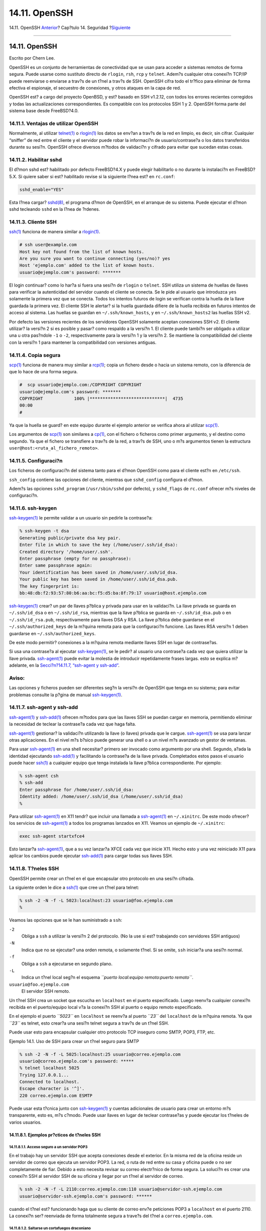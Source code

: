 ==============
14.11. OpenSSH
==============

.. raw:: html

   <div class="navheader">

14.11. OpenSSH
`Anterior <ipsec.html>`__?
Cap?tulo 14. Seguridad
?\ `Siguiente <fs-acl.html>`__

--------------

.. raw:: html

   </div>

.. raw:: html

   <div class="sect1">

.. raw:: html

   <div class="titlepage" xmlns="">

.. raw:: html

   <div>

.. raw:: html

   <div>

14.11. OpenSSH
--------------

.. raw:: html

   </div>

.. raw:: html

   <div>

Escrito por Chern Lee.

.. raw:: html

   </div>

.. raw:: html

   </div>

.. raw:: html

   </div>

OpenSSH es un conjunto de herramientas de conectividad que se usan para
acceder a sistemas remotos de forma segura. Puede usarse como sustituto
directo de ``rlogin``, ``rsh``, ``rcp`` y ``telnet``. Adem?s cualquier
otra conexi?n TCP/IP puede reenviarse o enviarse a trav?s de un t?nel a
trav?s de SSH. OpenSSH cifra todo el tr?fico para eliminar de forma
efectiva el espionaje, el secuestro de conexiones, y otros ataques en la
capa de red.

OpenSSH est? a cargo del proyecto OpenBSD, y est? basado en SSH v1.2.12,
con todos los errores recientes corregidos y todas las actualizaciones
correspondientes. Es compatible con los protocolos SSH 1 y 2. OpenSSH
forma parte del sistema base desde FreeBSD?4.0.

.. raw:: html

   <div class="sect2">

.. raw:: html

   <div class="titlepage" xmlns="">

.. raw:: html

   <div>

.. raw:: html

   <div>

14.11.1. Ventajas de utilizar OpenSSH
~~~~~~~~~~~~~~~~~~~~~~~~~~~~~~~~~~~~~

.. raw:: html

   </div>

.. raw:: html

   </div>

.. raw:: html

   </div>

Normalmente, al utilizar
`telnet(1) <http://www.FreeBSD.org/cgi/man.cgi?query=telnet&sektion=1>`__
o
`rlogin(1) <http://www.FreeBSD.org/cgi/man.cgi?query=rlogin&sektion=1>`__
los datos se env?an a trav?s de la red en limpio, es decir, sin cifrar.
Cualquier “sniffer” de red entre el cliente y el servidor puede robar la
informaci?n de usuario/contrase?a o los datos transferidos durante su
sesi?n. OpenSSH ofrece diversos m?todos de validaci?n y cifrado para
evitar que sucedan estas cosas.

.. raw:: html

   </div>

.. raw:: html

   <div class="sect2">

.. raw:: html

   <div class="titlepage" xmlns="">

.. raw:: html

   <div>

.. raw:: html

   <div>

14.11.2. Habilitar sshd
~~~~~~~~~~~~~~~~~~~~~~~

.. raw:: html

   </div>

.. raw:: html

   </div>

.. raw:: html

   </div>

El d?mon sshd est? habilitado por defecto FreeBSD?4.X y puede elegir
habilitarlo o no durante la instalaci?n en FreeBSD?5.X. Si quiere saber
si est? habilitado revise si la siguiente l?nea est? en ``rc.conf``:

.. code:: screen

    sshd_enable="YES"

Esta l?nea cargar?
`sshd(8) <http://www.FreeBSD.org/cgi/man.cgi?query=sshd&sektion=8>`__,
el programa d?mon de OpenSSH, en el arranque de su sistema. Puede
ejecutar el d?mon sshd tecleando ``sshd`` en la l?nea de ?rdenes.

.. raw:: html

   </div>

.. raw:: html

   <div class="sect2">

.. raw:: html

   <div class="titlepage" xmlns="">

.. raw:: html

   <div>

.. raw:: html

   <div>

14.11.3. Cliente SSH
~~~~~~~~~~~~~~~~~~~~

.. raw:: html

   </div>

.. raw:: html

   </div>

.. raw:: html

   </div>

`ssh(1) <http://www.FreeBSD.org/cgi/man.cgi?query=ssh&sektion=1>`__
funciona de manera similar a
`rlogin(1) <http://www.FreeBSD.org/cgi/man.cgi?query=rlogin&sektion=1>`__.

.. code:: screen

    # ssh user@example.com
    Host key not found from the list of known hosts.
    Are you sure you want to continue connecting (yes/no)? yes
    Host 'ejemplo.com' added to the list of known hosts.
    usuario@ejemplo.com's password: *******

El login continuar? como lo har?a si fuera una sesi?n de ``rlogin`` o
``telnet``. SSH utiliza un sistema de huellas de llaves para verificar
la autenticidad del servidor cuando el cliente se conecta. Se le pide al
usuario que introduzca ``yes`` solamente la primera vez que se conecta.
Todos los intentos futuros de login se verifican contra la huella de la
llave guardada la primera vez. El cliente SSH le alertar? si la huella
guardada difiere de la huella recibida en futuros intentos de acceso al
sistema. Las huellas se guardan en ``~/.ssh/known_hosts``, y en
``~/.ssh/known_hosts2`` las huellas SSH v2.

Por defecto las versiones recientes de los servidores OpenSSH solamente
aceptan conexiones SSH v2. El cliente utilizar? la versi?n 2 si es
posible y pasar? como respaldo a la versi?n 1. El cliente puede tambi?n
ser obligado a utilizar una u otra pas?ndole ``-1`` o ``-2``,
respectivamente para la versi?n 1 y la versi?n 2. Se mantiene la
compatibilidad del cliente con la versi?n 1 para mantener la
compatibilidad con versiones antiguas.

.. raw:: html

   </div>

.. raw:: html

   <div class="sect2">

.. raw:: html

   <div class="titlepage" xmlns="">

.. raw:: html

   <div>

.. raw:: html

   <div>

14.11.4. Copia segura
~~~~~~~~~~~~~~~~~~~~~

.. raw:: html

   </div>

.. raw:: html

   </div>

.. raw:: html

   </div>

`scp(1) <http://www.FreeBSD.org/cgi/man.cgi?query=scp&sektion=1>`__
funciona de manera muy similar a
`rcp(1) <http://www.FreeBSD.org/cgi/man.cgi?query=rcp&sektion=1>`__;
copia un fichero desde o hacia un sistema remoto, con la diferencia de
que lo hace de una forma segura.

.. code:: screen

    #  scp usuario@ejemplo.com:/COPYRIGHT COPYRIGHT
    usuario@ejemplo.com's password: *******
    COPYRIGHT            100% |*****************************|  4735
    00:00
    #

Ya que la huella se guard? en este equipo durante el ejemplo anterior se
verifica ahora al utilizar
`scp(1) <http://www.FreeBSD.org/cgi/man.cgi?query=scp&sektion=1>`__.

Los argumentos de
`scp(1) <http://www.FreeBSD.org/cgi/man.cgi?query=scp&sektion=1>`__ son
similares a
`cp(1) <http://www.FreeBSD.org/cgi/man.cgi?query=cp&sektion=1>`__, con
el fichero o ficheros como primer argumento, y el destino como segundo.
Ya que el fichero se transfiere a trav?s de la red, a trav?s de SSH, uno
o m?s argumentos tienen la estructura
``user@host:<ruta_al_fichero_remoto>``.

.. raw:: html

   </div>

.. raw:: html

   <div class="sect2">

.. raw:: html

   <div class="titlepage" xmlns="">

.. raw:: html

   <div>

.. raw:: html

   <div>

14.11.5. Configuraci?n
~~~~~~~~~~~~~~~~~~~~~~

.. raw:: html

   </div>

.. raw:: html

   </div>

.. raw:: html

   </div>

Los ficheros de configuraci?n del sistema tanto para el d?mon OpenSSH
como para el cliente est?n en ``/etc/ssh``.

``ssh_config`` contiene las opciones del cliente, mientras que
``sshd_config`` configura el d?mon.

Adem?s las opciones ``sshd_program`` (``/usr/sbin/sshd`` por defecto), y
``sshd_flags`` de ``rc.conf`` ofrecer m?s niveles de configuraci?n.

.. raw:: html

   </div>

.. raw:: html

   <div class="sect2">

.. raw:: html

   <div class="titlepage" xmlns="">

.. raw:: html

   <div>

.. raw:: html

   <div>

14.11.6. ssh-keygen
~~~~~~~~~~~~~~~~~~~

.. raw:: html

   </div>

.. raw:: html

   </div>

.. raw:: html

   </div>

`ssh-keygen(1) <http://www.FreeBSD.org/cgi/man.cgi?query=ssh-keygen&sektion=1>`__
le permite validar a un usuario sin pedirle la contrase?a:

.. code:: screen

    % ssh-keygen -t dsa
    Generating public/private dsa key pair.
    Enter file in which to save the key (/home/user/.ssh/id_dsa):
    Created directory '/home/user/.ssh'.
    Enter passphrase (empty for no passphrase):
    Enter same passphrase again:
    Your identification has been saved in /home/user/.ssh/id_dsa.
    Your public key has been saved in /home/user/.ssh/id_dsa.pub.
    The key fingerprint is:
    bb:48:db:f2:93:57:80:b6:aa:bc:f5:d5:ba:8f:79:17 usuario@host.ejemplo.com

`ssh-keygen(1) <http://www.FreeBSD.org/cgi/man.cgi?query=ssh-keygen&sektion=1>`__
crear? un par de llaves p?blica y privada para usar en la validaci?n. La
llave privada se guarda en ``~/.ssh/id_dsa`` o en ``~/.ssh/id_rsa``,
mientras que la llave p?blica se guarda en ``~/.ssh/id_dsa.pub`` o en
``~/.ssh/id_rsa.pub``, respectivamente para llaves DSA y RSA. La llave
p?blica debe guardarse en el ``~/.ssh/authorized_keys`` de la m?quina
remota para que la configuraci?n funcione. Las llaves RSA versi?n 1
deben guardarse en ``~/.ssh/authorized_keys``.

De este modo permitir? conexiones a la m?quina remota mediante llaves
SSH en lugar de contrase?as.

Si usa una contrase?a al ejecutar
`ssh-keygen(1) <http://www.FreeBSD.org/cgi/man.cgi?query=ssh-keygen&sektion=1>`__,
se le pedir? al usuario una contrase?a cada vez que quiera utilizar la
llave privada.
`ssh-agent(1) <http://www.FreeBSD.org/cgi/man.cgi?query=ssh-agent&sektion=1>`__
puede evitar la molestia de introducir repetidamente frases largas. esto
se explica m? adelante, en la `Secci?n?14.11.7, “ssh-agent y
ssh-add” <openssh.html#security-ssh-agent>`__.

.. raw:: html

   <div class="warning" xmlns="">

Aviso:
~~~~~~

Las opciones y ficheros pueden ser diferentes seg?n la versi?n de
OpenSSH que tenga en su sistema; para evitar problemas consulte la
p?gina de manual
`ssh-keygen(1) <http://www.FreeBSD.org/cgi/man.cgi?query=ssh-keygen&sektion=1>`__.

.. raw:: html

   </div>

.. raw:: html

   </div>

.. raw:: html

   <div class="sect2">

.. raw:: html

   <div class="titlepage" xmlns="">

.. raw:: html

   <div>

.. raw:: html

   <div>

14.11.7. ssh-agent y ssh-add
~~~~~~~~~~~~~~~~~~~~~~~~~~~~

.. raw:: html

   </div>

.. raw:: html

   </div>

.. raw:: html

   </div>

`ssh-agent(1) <http://www.FreeBSD.org/cgi/man.cgi?query=ssh-agent&sektion=1>`__
y
`ssh-add(1) <http://www.FreeBSD.org/cgi/man.cgi?query=ssh-add&sektion=1>`__
ofrecen m?todos para que las llaves SSH se puedan cargar en memoria,
permitiendo eliminar la necesidad de teclear la contrase?a cada vez que
haga falta.

`ssh-agent(1) <http://www.FreeBSD.org/cgi/man.cgi?query=ssh-agent&sektion=1>`__
gestionar? la validaci?n utilizando la llave (o llaves) privada que le
cargue.
`ssh-agent(1) <http://www.FreeBSD.org/cgi/man.cgi?query=ssh-agent&sektion=1>`__
se usa para lanzar otras aplicaciones. En el nivel m?s b?sico puede
generar una shell o a un nivel m?s avanzado un gestor de ventanas.

Para usar
`ssh-agent(1) <http://www.FreeBSD.org/cgi/man.cgi?query=ssh-agent&sektion=1>`__
en una shell necesitar? primero ser invocado como argumento por una
shell. Segundo, a?ada la identidad ejecutando
`ssh-add(1) <http://www.FreeBSD.org/cgi/man.cgi?query=ssh-add&sektion=1>`__
y facilitando la contrase?a de la llave privada. Completados estos pasos
el usuario puede hacer
`ssh(1) <http://www.FreeBSD.org/cgi/man.cgi?query=ssh&sektion=1>`__ a
cualquier equipo que tenga instalada la llave p?blica correspondiente.
Por ejemplo:

.. code:: screen

    % ssh-agent csh
    % ssh-add
    Enter passphrase for /home/user/.ssh/id_dsa:
    Identity added: /home/user/.ssh/id_dsa (/home/user/.ssh/id_dsa)
    %

Para utilizar
`ssh-agent(1) <http://www.FreeBSD.org/cgi/man.cgi?query=ssh-agent&sektion=1>`__
en X11 tendr? que incluir una llamada a
`ssh-agent(1) <http://www.FreeBSD.org/cgi/man.cgi?query=ssh-agent&sektion=1>`__
en ``~/.xinitrc``. De este modo ofrecer? los servicios de
`ssh-agent(1) <http://www.FreeBSD.org/cgi/man.cgi?query=ssh-agent&sektion=1>`__
a todos los programas lanzados en X11. Veamos un ejemplo de
``~/.xinitrc``:

.. code:: programlisting

    exec ssh-agent startxfce4

Esto lanzar?a
`ssh-agent(1) <http://www.FreeBSD.org/cgi/man.cgi?query=ssh-agent&sektion=1>`__,
que a su vez lanzar?a XFCE cada vez que inicie X11. Hecho esto y una vez
reiniciado X11 para aplicar los cambios puede ejecutar
`ssh-add(1) <http://www.FreeBSD.org/cgi/man.cgi?query=ssh-add&sektion=1>`__
para cargar todas sus llaves SSH.

.. raw:: html

   </div>

.. raw:: html

   <div class="sect2">

.. raw:: html

   <div class="titlepage" xmlns="">

.. raw:: html

   <div>

.. raw:: html

   <div>

14.11.8. T?neles SSH
~~~~~~~~~~~~~~~~~~~~

.. raw:: html

   </div>

.. raw:: html

   </div>

.. raw:: html

   </div>

OpenSSH permite crear un t?nel en el que encapsular otro protocolo en
una sesi?n cifrada.

La siguiente orden le dice a
`ssh(1) <http://www.FreeBSD.org/cgi/man.cgi?query=ssh&sektion=1>`__ que
cree un t?nel para telnet:

.. code:: screen

    % ssh -2 -N -f -L 5023:localhost:23 usuario@foo.ejemplo.com
    %

Veamos las opciones que se le han suministrado a ``ssh``:

.. raw:: html

   <div class="variablelist">

``-2``
    Obliga a ``ssh`` a utilizar la versi?n 2 del protocolo. (No la use
    si est? trabajando con servidores SSH antiguos)

``-N``
    Indica que no se ejecutar? una orden remota, o solamente t?nel. Si
    se omite, ``ssh`` iniciar?a una sesi?n normal.

``-f``
    Obliga a ``ssh`` a ejecutarse en segundo plano.

``-L``
    Indica un t?nel local seg?n el esquema
    *``puerto local:equipo remoto:puerto remoto``*.

``usuario@foo.ejemplo.com``
    El servidor SSH remoto.

.. raw:: html

   </div>

Un t?nel SSH crea un socket que escucha en ``localhost`` en el puerto
especificado. Luego reenv?a cualquier conexi?n recibida en el
puerto/equipo local v?a la conexi?n SSH al puerto o equipo remoto
especificado.

En el ejemplo el puerto *``5023``* en ``localhost`` se reenv?a al puerto
*``23``* del ``localhost`` de la m?quina remota. Ya que *``23``* es
telnet, esto crear?a una sesi?n telnet segura a trav?s de un t?nel SSH.

Puede usar esto para encapsular cualquier otro protocolo TCP inseguro
como SMTP, POP3, FTP, etc.

.. raw:: html

   <div class="example">

.. raw:: html

   <div class="example-title">

Ejemplo 14.1. Uso de SSH para crear un t?nel seguro para SMTP

.. raw:: html

   </div>

.. raw:: html

   <div class="example-contents">

.. code:: screen

    % ssh -2 -N -f -L 5025:localhost:25 usuario@correo.ejemplo.com
    usuario@correo.ejemplo.com's password: *****
    % telnet localhost 5025
    Trying 127.0.0.1...
    Connected to localhost.
    Escape character is '^]'.
    220 correo.ejemplo.com ESMTP

Puede usar esta t?cnica junto con
`ssh-keygen(1) <http://www.FreeBSD.org/cgi/man.cgi?query=ssh-keygen&sektion=1>`__
y cuentas adicionales de usuario para crear un entorno m?s transparente,
esto es, m?s c?modo. Puede usar llaves en lugar de teclear contrase?as y
puede ejecutar los t?neles de varios usuarios.

.. raw:: html

   </div>

.. raw:: html

   </div>

.. raw:: html

   <div class="sect3">

.. raw:: html

   <div class="titlepage" xmlns="">

.. raw:: html

   <div>

.. raw:: html

   <div>

14.11.8.1. Ejemplos pr?cticos de t?neles SSH
^^^^^^^^^^^^^^^^^^^^^^^^^^^^^^^^^^^^^^^^^^^^

.. raw:: html

   </div>

.. raw:: html

   </div>

.. raw:: html

   </div>

.. raw:: html

   <div class="sect4">

.. raw:: html

   <div class="titlepage" xmlns="">

.. raw:: html

   <div>

.. raw:: html

   <div>

14.11.8.1.1. Acceso seguro a un servidor POP3
'''''''''''''''''''''''''''''''''''''''''''''

.. raw:: html

   </div>

.. raw:: html

   </div>

.. raw:: html

   </div>

En el trabajo hay un servidor SSH que acepta conexiones desde el
exterior. En la misma red de la oficina reside un servidor de correo que
ejecuta un servidor POP3. La red, o ruta de red entre su casa y oficina
puede o no ser completamente de fiar. Debido a esto necesita revisar su
correo electr?nico de forma segura. La soluci?n es crear una conexi?n
SSH al servidor SSH de su oficina y llegar por un t?nel al servidor de
correo.

.. code:: screen

    % ssh -2 -N -f -L 2110:correo.ejemplo.com:110 usuario@servidor-ssh.ejemplo.com
    usuario@servidor-ssh.ejemplo.com's password: ******

cuando el t?nel est? funcionando haga que su cliente de correo env?e
peticiones POP3 a ``localhost`` en el puerto 2110. La conexi?n ser?
reenviada de forma totalmente segura a trave?s del t?nel a
``correo.ejemplo.com``.

.. raw:: html

   </div>

.. raw:: html

   <div class="sect4">

.. raw:: html

   <div class="titlepage" xmlns="">

.. raw:: html

   <div>

.. raw:: html

   <div>

14.11.8.1.2. Saltarse un cortafuegos draconiano
'''''''''''''''''''''''''''''''''''''''''''''''

.. raw:: html

   </div>

.. raw:: html

   </div>

.. raw:: html

   </div>

Algunos administradores de red imponen reglas de cortafuegos
extremadamente draconianas, filtrando no solo las conexiones entrantes,
sino tambi?n las salientes. Tal vez solo se le otorgue acceso a m?quinas
remotas a trav?s de los puertos 22 y 80 para ssh y navegar en web.

Tal vez quiera acceder a otros servicios (que tal vez ni siquiera est?n
relacionados con el trabajo), como un servidor Ogg Vorbis para escuchar
m?sica. Si ese servidor Ogg Vorbis transmite en un puerto que no sea el
22 o el 80 no podr? tener acceso a ?l.

La soluci?n es crear una conexi?n SSH fuera del cortafuegos de su red y
utilizarla para hacer un t?nel al servidor Ogg Vorbis.

.. code:: screen

    % ssh -2 -N -f -L 8888:musica.ejemplo.com:8000 usuario@sistema-no-filtrado.ejemplo.org
    usuario@sistema-no-filtrado.ejemplo.org's password: *******

Haga que el programa con el que suele escuchar m?sica haga peticiones a
``localhost`` puerto 8888, que ser? reenviado a ``musica.ejemplo.com``
puerto 8000, evadiendo con ?xito el cortafuegos.

.. raw:: html

   </div>

.. raw:: html

   </div>

.. raw:: html

   </div>

.. raw:: html

   <div class="sect2">

.. raw:: html

   <div class="titlepage" xmlns="">

.. raw:: html

   <div>

.. raw:: html

   <div>

14.11.9. La opci?n de usuarios ``AllowUsers``
~~~~~~~~~~~~~~~~~~~~~~~~~~~~~~~~~~~~~~~~~~~~~

.. raw:: html

   </div>

.. raw:: html

   </div>

.. raw:: html

   </div>

Limitar qu? usuarios pueden entrar y desde d?nde suele ser razonable. La
opci?n ``AllowUsers`` le permite configurarlo, por ejemplo, para
permitir entrar solamente al usuario ``root`` desde ``192.168.1.32``.
Puede hacerlo con algo parecido a esto en ``/etc/ssh/sshd_config``:

.. code:: programlisting

    AllowUsers root@192.168.1.32

Para permitir al usuario ``admin`` la entrada desde cualquier lugar,
solamente introduzca el nombre de usuario:

.. code:: programlisting

    AllowUsers admin

Puede listar m?ltiples usuarios en la misma l?nea:

.. code:: programlisting

    AllowUsers root@192.168.1.32 admin

.. raw:: html

   <div class="note" xmlns="">

Nota:
~~~~~

Es importante que incluya a cada usuario que necesite entrar a esta
m?quina o no podr?n entrar.

.. raw:: html

   </div>

Despu?s de hacer los cambios a b ``/etc/ssh/sshd_config`` debe decirle a
`sshd(8) <http://www.FreeBSD.org/cgi/man.cgi?query=sshd&sektion=8>`__
que cargue de nuevo sus ficheros de configuraci?n ejecutando:

.. code:: screen

    # /etc/rc.d/sshd reload

.. raw:: html

   </div>

.. raw:: html

   <div class="sect2">

.. raw:: html

   <div class="titlepage" xmlns="">

.. raw:: html

   <div>

.. raw:: html

   <div>

14.11.10. Lecturas complementarias
~~~~~~~~~~~~~~~~~~~~~~~~~~~~~~~~~~

.. raw:: html

   </div>

.. raw:: html

   </div>

.. raw:: html

   </div>

`OpenSSH <http://www.openssh.com/>`__

`ssh(1) <http://www.FreeBSD.org/cgi/man.cgi?query=ssh&sektion=1>`__
`scp(1) <http://www.FreeBSD.org/cgi/man.cgi?query=scp&sektion=1>`__
`ssh-keygen(1) <http://www.FreeBSD.org/cgi/man.cgi?query=ssh-keygen&sektion=1>`__
`ssh-agent(1) <http://www.FreeBSD.org/cgi/man.cgi?query=ssh-agent&sektion=1>`__
`ssh-add(1) <http://www.FreeBSD.org/cgi/man.cgi?query=ssh-add&sektion=1>`__
`ssh\_config(5) <http://www.FreeBSD.org/cgi/man.cgi?query=ssh_config&sektion=5>`__

`sshd(8) <http://www.FreeBSD.org/cgi/man.cgi?query=sshd&sektion=8>`__
`sftp-server(8) <http://www.FreeBSD.org/cgi/man.cgi?query=sftp-server&sektion=8>`__
`sshd\_config(5) <http://www.FreeBSD.org/cgi/man.cgi?query=sshd_config&sektion=5>`__

.. raw:: html

   </div>

.. raw:: html

   </div>

.. raw:: html

   <div class="navfooter">

--------------

+------------------------------+-----------------------------+--------------------------------------------------------------+
| `Anterior <ipsec.html>`__?   | `Subir <security.html>`__   | ?\ `Siguiente <fs-acl.html>`__                               |
+------------------------------+-----------------------------+--------------------------------------------------------------+
| 14.10. VPN sobre IPsec?      | `Inicio <index.html>`__     | ?14.12. Listas de control de acceso a sistemas de ficheros   |
+------------------------------+-----------------------------+--------------------------------------------------------------+

.. raw:: html

   </div>

Puede descargar ?ste y muchos otros documentos desde
ftp://ftp.FreeBSD.org/pub/FreeBSD/doc/

| Si tiene dudas sobre FreeBSD consulte la
  `documentaci?n <http://www.FreeBSD.org/docs.html>`__ antes de escribir
  a la lista <questions@FreeBSD.org\ >.
|  Env?e sus preguntas sobre la documentaci?n a <doc@FreeBSD.org\ >.
